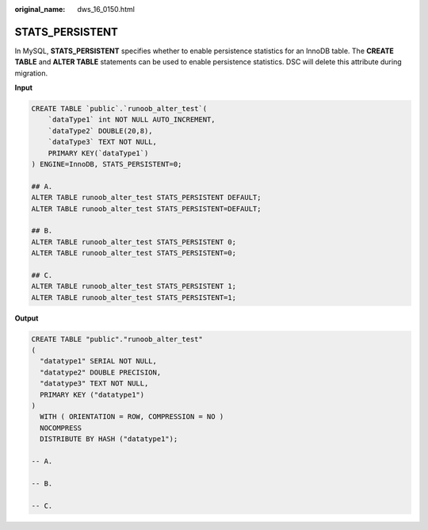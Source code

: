 :original_name: dws_16_0150.html

.. _dws_16_0150:

.. _en-us_topic_0000001772696196:

STATS_PERSISTENT
================

In MySQL, **STATS_PERSISTENT** specifies whether to enable persistence statistics for an InnoDB table. The **CREATE TABLE** and **ALTER TABLE** statements can be used to enable persistence statistics. DSC will delete this attribute during migration.

**Input**

.. code-block::

   CREATE TABLE `public`.`runoob_alter_test`(
       `dataType1` int NOT NULL AUTO_INCREMENT,
       `dataType2` DOUBLE(20,8),
       `dataType3` TEXT NOT NULL,
       PRIMARY KEY(`dataType1`)
   ) ENGINE=InnoDB, STATS_PERSISTENT=0;

   ## A.
   ALTER TABLE runoob_alter_test STATS_PERSISTENT DEFAULT;
   ALTER TABLE runoob_alter_test STATS_PERSISTENT=DEFAULT;

   ## B.
   ALTER TABLE runoob_alter_test STATS_PERSISTENT 0;
   ALTER TABLE runoob_alter_test STATS_PERSISTENT=0;

   ## C.
   ALTER TABLE runoob_alter_test STATS_PERSISTENT 1;
   ALTER TABLE runoob_alter_test STATS_PERSISTENT=1;

**Output**

.. code-block::

   CREATE TABLE "public"."runoob_alter_test"
   (
     "datatype1" SERIAL NOT NULL,
     "datatype2" DOUBLE PRECISION,
     "datatype3" TEXT NOT NULL,
     PRIMARY KEY ("datatype1")
   )
     WITH ( ORIENTATION = ROW, COMPRESSION = NO )
     NOCOMPRESS
     DISTRIBUTE BY HASH ("datatype1");

   -- A.

   -- B.

   -- C.
